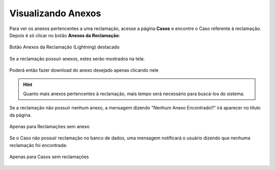 Visualizando Anexos
-----------------------


Para ver os anexos pertencentes a uma reclamação, acesse a página **Casos** e encontre o Caso referente à reclamação. Depois é só clicar no botão **Anexos da Reclamação**:

.. figure:: img/botaoAnexosReclamacao.png
    :alt: Solidity logo
    :align: center
    
    Botão Anexos da Reclamação (Lightning) destacado


Se a reclamação possuir anexos, estes serão mostrados na tela:

.. figure:: img/anexosExibidos.png
    :alt: Solidity logo
    :align: center
    
    Poderá então fazer download do anexo desejado apenas clicando nele


.. Hint:: Quanto mais anexos pertencentes à reclamação, mais tempo será necessário para buscá-los do sistema.
    

Se a reclamação não possuir nenhum anexo, a mensagem dizendo "Nenhum Anexo Encontrado!!" irá aparecer no título da página.

.. figure:: img/nenhumAnexoEncontrado.png
    :alt: Solidity logo
    :align: center
    
    Apenas para Reclamações sem anexo
    

Se o Caso não possuir reclamação no banco de dados, uma mensagem notificará o usuário dizendo que nenhuma reclamação foi encontrada:

.. figure:: img/nenhumaReclamacaoEncontrada.png
    :alt: Solidity logo
    :align: center
    
    Apenas para Casos sem reclamações